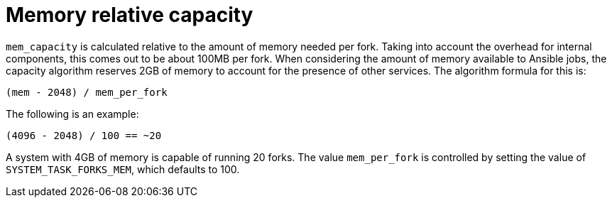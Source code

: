 [id="controller-memory-relative-capacity"]

= Memory relative capacity

`mem_capacity` is calculated relative to the amount of memory needed per fork. 
Taking into account the overhead for internal components, this comes out to be about 100MB per fork. 
When considering the amount of memory available to Ansible jobs, the capacity algorithm reserves 2GB of memory to account for the presence of other services. 
The algorithm formula for this is:

----
(mem - 2048) / mem_per_fork
----

The following is an example:

----
(4096 - 2048) / 100 == ~20
----

A system with 4GB of memory is capable of running 20 forks. 
The value `mem_per_fork` is controlled by setting the value of `SYSTEM_TASK_FORKS_MEM`, which defaults to 100.
